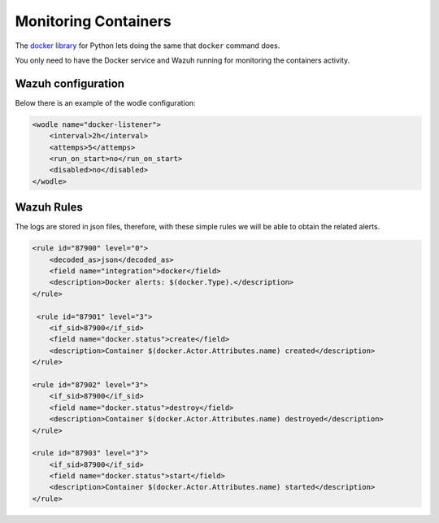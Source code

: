 .. Copyright (C) 2018 Wazuh, Inc.

.. _docker-wodle_monitoring_containers:

Monitoring Containers
=====================

The `docker library <https://pypi.org/project/docker/>`_ for Python lets doing the same that ``docker`` command does.

You only need to have the Docker service and Wazuh running for monitoring the containers activity.

Wazuh configuration
^^^^^^^^^^^^^^^^^^^

Below there is an example of the wodle configuration:

.. code-block:: xml

    <wodle name="docker-listener">
        <interval>2h</interval>
        <attemps>5</attemps>
        <run_on_start>no</run_on_start>
        <disabled>no</disabled>
    </wodle>

Wazuh Rules
^^^^^^^^^^^

The logs are stored in json files, therefore, with these simple rules we will be able to obtain the related alerts. 

.. code-block:: xml

    <rule id="87900" level="0">
        <decoded_as>json</decoded_as>
        <field name="integration">docker</field>
        <description>Docker alerts: $(docker.Type).</description>
    </rule>

     <rule id="87901" level="3">
        <if_sid>87900</if_sid>
        <field name="docker.status">create</field>
        <description>Container $(docker.Actor.Attributes.name) created</description>
    </rule>

    <rule id="87902" level="3">
        <if_sid>87900</if_sid>
        <field name="docker.status">destroy</field>
        <description>Container $(docker.Actor.Attributes.name) destroyed</description>
    </rule>

    <rule id="87903" level="3">
        <if_sid>87900</if_sid>
        <field name="docker.status">start</field>
        <description>Container $(docker.Actor.Attributes.name) started</description>
    </rule>